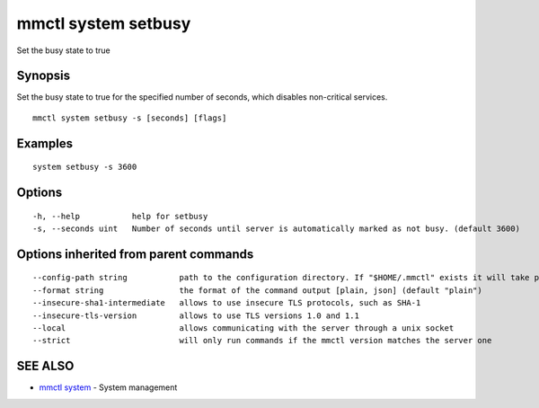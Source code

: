 .. _mmctl_system_setbusy:

mmctl system setbusy
--------------------

Set the busy state to true

Synopsis
~~~~~~~~


Set the busy state to true for the specified number of seconds, which disables non-critical services.

::

  mmctl system setbusy -s [seconds] [flags]

Examples
~~~~~~~~

::

    system setbusy -s 3600

Options
~~~~~~~

::

  -h, --help           help for setbusy
  -s, --seconds uint   Number of seconds until server is automatically marked as not busy. (default 3600)

Options inherited from parent commands
~~~~~~~~~~~~~~~~~~~~~~~~~~~~~~~~~~~~~~

::

      --config-path string           path to the configuration directory. If "$HOME/.mmctl" exists it will take precedence over the default value (default "$XDG_CONFIG_HOME")
      --format string                the format of the command output [plain, json] (default "plain")
      --insecure-sha1-intermediate   allows to use insecure TLS protocols, such as SHA-1
      --insecure-tls-version         allows to use TLS versions 1.0 and 1.1
      --local                        allows communicating with the server through a unix socket
      --strict                       will only run commands if the mmctl version matches the server one

SEE ALSO
~~~~~~~~

* `mmctl system <mmctl_system.rst>`_ 	 - System management

